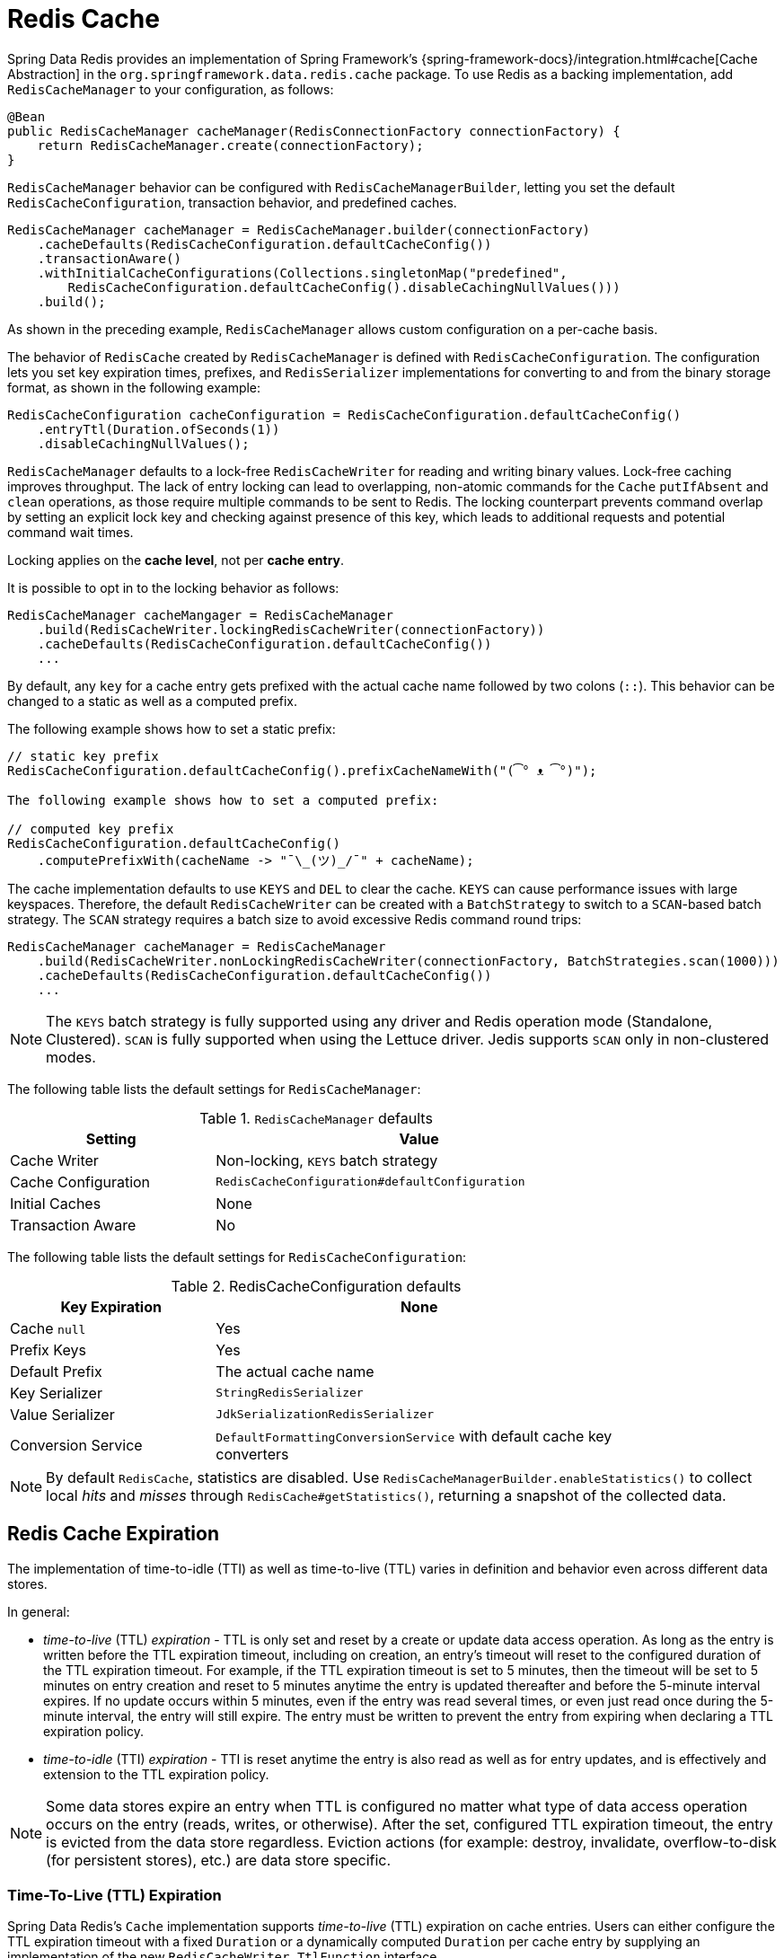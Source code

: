 [[redis:support:cache-abstraction]]
= Redis Cache

Spring Data Redis provides an implementation of Spring Framework's {spring-framework-docs}/integration.html#cache[Cache Abstraction] in the `org.springframework.data.redis.cache` package.
To use Redis as a backing implementation, add `RedisCacheManager` to your configuration, as follows:

[source,java]
----
@Bean
public RedisCacheManager cacheManager(RedisConnectionFactory connectionFactory) {
    return RedisCacheManager.create(connectionFactory);
}
----

`RedisCacheManager` behavior can be configured with `RedisCacheManagerBuilder`, letting you set the default `RedisCacheConfiguration`, transaction behavior, and predefined caches.

[source,java]
----
RedisCacheManager cacheManager = RedisCacheManager.builder(connectionFactory)
    .cacheDefaults(RedisCacheConfiguration.defaultCacheConfig())
    .transactionAware()
    .withInitialCacheConfigurations(Collections.singletonMap("predefined",
        RedisCacheConfiguration.defaultCacheConfig().disableCachingNullValues()))
    .build();
----

As shown in the preceding example, `RedisCacheManager` allows custom configuration on a per-cache basis.

The behavior of `RedisCache` created by `RedisCacheManager` is defined with `RedisCacheConfiguration`.
The configuration lets you set key expiration times, prefixes, and `RedisSerializer` implementations for converting to and from the binary storage format, as shown in the following example:

[source,java]
----
RedisCacheConfiguration cacheConfiguration = RedisCacheConfiguration.defaultCacheConfig()
    .entryTtl(Duration.ofSeconds(1))
    .disableCachingNullValues();
----

`RedisCacheManager` defaults to a lock-free `RedisCacheWriter` for reading and writing binary values.
Lock-free caching improves throughput.
The lack of entry locking can lead to overlapping, non-atomic commands for the `Cache` `putIfAbsent` and `clean` operations, as those require multiple commands to be sent to Redis.
The locking counterpart prevents command overlap by setting an explicit lock key and checking against presence of this key, which leads to additional requests and potential command wait times.

Locking applies on the *cache level*, not per *cache entry*.

It is possible to opt in to the locking behavior as follows:

[source,java]
----
RedisCacheManager cacheMangager = RedisCacheManager
    .build(RedisCacheWriter.lockingRedisCacheWriter(connectionFactory))
    .cacheDefaults(RedisCacheConfiguration.defaultCacheConfig())
    ...
----

By default, any `key` for a cache entry gets prefixed with the actual cache name followed by two colons (`::`).
This behavior can be changed to a static as well as a computed prefix.

The following example shows how to set a static prefix:

[source,java]
----
// static key prefix
RedisCacheConfiguration.defaultCacheConfig().prefixCacheNameWith("(͡° ᴥ ͡°)");

The following example shows how to set a computed prefix:

// computed key prefix
RedisCacheConfiguration.defaultCacheConfig()
    .computePrefixWith(cacheName -> "¯\_(ツ)_/¯" + cacheName);
----

The cache implementation defaults to use `KEYS` and `DEL` to clear the cache. `KEYS` can cause performance issues with large keyspaces.
Therefore, the default `RedisCacheWriter` can be created with a `BatchStrategy` to switch to a `SCAN`-based batch strategy.
The `SCAN` strategy requires a batch size to avoid excessive Redis command round trips:

[source,java]
----
RedisCacheManager cacheManager = RedisCacheManager
    .build(RedisCacheWriter.nonLockingRedisCacheWriter(connectionFactory, BatchStrategies.scan(1000)))
    .cacheDefaults(RedisCacheConfiguration.defaultCacheConfig())
    ...
----

[NOTE]
====
The `KEYS` batch strategy is fully supported using any driver and Redis operation mode (Standalone, Clustered).
`SCAN` is fully supported when using the Lettuce driver.
Jedis supports `SCAN` only in non-clustered modes.
====

The following table lists the default settings for `RedisCacheManager`:

.`RedisCacheManager` defaults
[width="80%",cols="<1,<2",options="header"]
|====
|Setting
|Value

|Cache Writer
|Non-locking, `KEYS` batch strategy

|Cache Configuration
|`RedisCacheConfiguration#defaultConfiguration`

|Initial Caches
|None

|Transaction Aware
|No
|====

The following table lists the default settings for `RedisCacheConfiguration`:

.RedisCacheConfiguration defaults
[width="80%",cols="<1,<2",options="header"]
|====
|Key Expiration
|None

|Cache `null`
|Yes

|Prefix Keys
|Yes

|Default Prefix
|The actual cache name

|Key Serializer
|`StringRedisSerializer`

|Value Serializer
|`JdkSerializationRedisSerializer`

|Conversion Service
|`DefaultFormattingConversionService` with default cache key converters
|====

[NOTE]
====
By default `RedisCache`, statistics are disabled.
Use `RedisCacheManagerBuilder.enableStatistics()` to collect local _hits_ and _misses_ through  `RedisCache#getStatistics()`, returning a snapshot of the collected data.
====

[[redis:support:cache-abstraction:expiration]]
== Redis Cache Expiration

The implementation of time-to-idle (TTI) as well as time-to-live (TTL) varies in definition and behavior even across different data stores.

In general:

* _time-to-live_ (TTL) _expiration_ - TTL is only set and reset by a create or update data access operation.
As long as the entry is written before the TTL expiration timeout, including on creation, an entry's timeout will reset to the configured duration of the TTL expiration timeout.
For example, if the TTL expiration timeout is set to 5 minutes, then the timeout will be set to 5 minutes on entry creation and reset to 5 minutes anytime the entry is updated thereafter and before the 5-minute interval expires.
If no update occurs within 5 minutes, even if the entry was read several times, or even just read once during the 5-minute interval, the entry will still expire.
The entry must be written to prevent the entry from expiring when declaring a TTL expiration policy.

* _time-to-idle_ (TTI) _expiration_ - TTI is reset anytime the entry is also read as well as for entry updates, and is effectively and extension to the TTL expiration policy.

[NOTE]
====
Some data stores expire an entry when TTL is configured no matter what type of data access operation occurs on the entry (reads, writes, or otherwise).
After the set, configured TTL expiration timeout, the entry is evicted from the data store regardless.
Eviction actions (for example: destroy, invalidate, overflow-to-disk (for persistent stores), etc.) are data store specific.
====

[[redis:support:cache-abstraction:expiration:tti]]
=== Time-To-Live (TTL) Expiration

Spring Data Redis's `Cache` implementation supports _time-to-live_ (TTL) expiration on cache entries.
Users can either configure the TTL expiration timeout with a fixed `Duration` or a dynamically computed `Duration` per cache entry by supplying an implementation of the new `RedisCacheWriter.TtlFunction` interface.

[TIP]
====
The `RedisCacheWriter.TtlFunction` interface was introduced in Spring Data Redis `3.2.0`.
====

If all cache entries should expire after a set duration of time, then simply configure a TTL expiration timeout with a fixed `Duration`, as follows:

[source,java]
----
RedisCacheConfiguration fiveMinuteTtlExpirationDefaults =
    RedisCacheConfiguration.defaultCacheConfig().enableTtl(Duration.ofMinutes(5));
----

However, if the TTL expiration timeout should vary by cache entry, then you must provide a custom implementation of the `RedisCacheWriter.TtlFunction` interface:

[source,java]
----
enum MyCustomTtlFunction implements TtlFunction {

    INSTANCE;

    @Override
    public Duration getTimeToLive(Object key, @Nullable Object value) {
        // compute a TTL expiration timeout (Duration) based on the cache entry key and/or value
    }
}
----

[NOTE]
====
Under-the-hood, a fixed `Duration` TTL expiration is wrapped in a `TtlFunction` implementation returning the provided `Duration`.
====

Then, you can either configure the fixed `Duration` or the dynamic, per-cache entry `Duration` TTL expiration on a global basis using:

.Global fixed Duration TTL expiration timeout
[source,java]
----
RedisCacheManager cacheManager = RedisCacheManager.builder(redisConnectionFactory)
    .cacheDefaults(fiveMinuteTtlExpirationDefaults)
    .build();
----

Or, alternatively:

.Global, dynamically computed per-cache entry Duration TTL expiration timeout
[source,java]
----
RedisCacheConfiguration defaults = RedisCacheConfiguration.defaultCacheConfig()
        .entryTtl(MyCustomTtlFunction.INSTANCE);

RedisCacheManager cacheManager = RedisCacheManager.builder(redisConnectionFactory)
    .cacheDefaults(defaults)
    .build();
----

Of course, you can combine both global and per-cache configuration using:

.Global fixed Duration TTL expiration timeout
[source,java]
----

RedisCacheConfiguration predefined = RedisCacheConfiguration.defaultCacheConfig()
                                         .entryTtl(MyCustomTtlFunction.INSTANCE));

Map<String, RedisCacheConfiguration> initialCaches = Collections.singletonMap("predefined",predefined);

RedisCacheManager cacheManager = RedisCacheManager.builder(redisConnectionFactory)
    .cacheDefaults(fiveMinuteTtlExpirationDefaults)
    .withInitialCacheConfiguration()
    .build();
----

[[redis:support:cache-abstraction:expiration:tti2]]
=== Time-To-Idle (TTI) Expiration

Redis itself does not support the concept of true, time-to-idle (TTI) expiration.
Still, using Spring Data Redis's Cache implementation, it is possible to achieve time-to-idle (TTI) expiration-like behavior.

The configuration of TTI in Spring Data Redis's Cache implementation must be explicitly enabled, that is, is opt-in.
Additionally, you must also provide TTL configuration using either a fixed `Duration` or a custom implementation of the `TtlFunction` interface as described above in <<redis:support:cache-abstraction:expiration,Redis Cache Expiration>>.

For example:

[source,java]
----
@Configuration
@EnableCaching
class RedisConfiguration {

    @Bean
    RedisConnectionFactory redisConnectionFactory() {
        // ...
    }

    @Bean
    RedisCacheManager cacheManager(RedisConnectionFactory connectionFactory) {

        RedisCacheConfiguration defaults = RedisCacheConfiguration.defaultCacheConfig()
            .entryTtl(Duration.ofMinutes(5))
            .enableTimeToIdle();

        return RedisCacheManager.builder(connectionFactory)
            .cacheDefaults(defaults)
            .build();
    }
}
----

Because Redis servers do not implement a proper notion of TTI, then TTI can only be achieved with Redis commands accepting expiration options.
In Redis, the "expiration" is technically a time-to-live (TTL) policy.
However, TTL expiration can be passed when reading the value of a key thereby effectively resetting the TTL expiration timeout, as is now the case in Spring Data Redis's `Cache.get(key)` operation.

`RedisCache.get(key)` is implemented by calling the Redis `GETEX` command.

[WARNING]
====
The Redis https://redis.io/commands/getex[`GETEX`] command is only available in Redis version `6.2.0` and later.
Therefore, if you are not using Redis `6.2.0` or later, then it is not possible to use Spring Data Redis's TTI expiration.
A command execution exception will be thrown if you enable TTI against an incompatible Redis (server) version.
No attempt is made to determine if the Redis server version is correct and supports the `GETEX` command.
====

[WARNING]
====
In order to achieve true time-to-idle (TTI) expiration-like behavior in your Spring Data Redis application, then an entry must be consistently accessed with (TTL) expiration on every read or write operation.
There are no exceptions to this rule.
If you are mixing and matching different data access patterns across your Spring Data Redis application (for example: caching, invoking operations using `RedisTemplate` and possibly, or especially when using Spring Data Repository CRUD operations), then accessing an entry may not necessarily prevent the entry from expiring if TTL expiration was set.
For example, an entry maybe "put" in (written to) the cache during a `@Cacheable` service method invocation with a TTL expiration (i.e. `SET <expiration options>`) and later read using a Spring Data Redis Repository before the expiration timeout (using `GET` without expiration options).
A simple `GET` without specifying expiration options will not reset the TTL expiration timeout on an entry.
Therefore, the entry may expire before the next data access operation, even though it was just read.
Since this cannot be enforced in the Redis server, then it is the responsibility of your application to consistently access an entry when time-to-idle expiration is configured, in and outside of caching, where appropriate.
====
